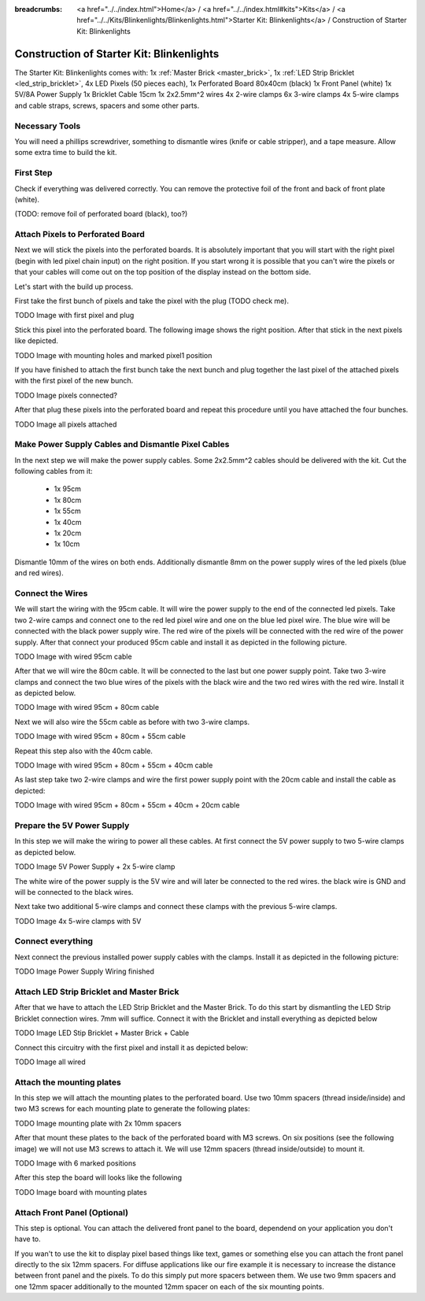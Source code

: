 :breadcrumbs: <a href="../../index.html">Home</a> / <a href="../../index.html#kits">Kits</a> / <a href="../../Kits/Blinkenlights/Blinkenlights.html">Starter Kit: Blinkenlights</a> / Construction of Starter Kit: Blinkenlights

.. _starter_kit_blinkenlights_construction:

Construction of Starter Kit: Blinkenlights
==========================================

The Starter Kit: Blinkenlights comes with:
1x :ref:`Master Brick <master_brick>`,
1x :ref:`LED Strip Bricklet <led_strip_bricklet>`,
4x LED Pixels (50 pieces each),
1x Perforated Board 80x40cm (black)
1x Front Panel (white)
1x 5V/8A Power Supply
1x Bricklet Cable 15cm
1x 2x2.5mm^2 wires
4x 2-wire clamps
6x 3-wire clamps
4x 5-wire clamps
and cable straps, screws, spacers and some other parts.


Necessary Tools
---------------

You will need a phillips screwdriver, something to dismantle wires 
(knife or cable stripper), and a tape measure. Allow some extra time to build
the kit.


First Step
----------

Check if everything was delivered correctly. You can remove the protective foil 
of the front and back of front plate (white).

(TODO: remove foil of perforated board (black), too?)
	

Attach Pixels to Perforated Board
---------------------------------

Next we will stick the pixels into the perforated boards. It is absolutely 
important that you will start with the right pixel (begin with led pixel chain
input) on the right position. If you start wrong it is possible that you can't
wire the pixels or that your cables will come out on the top position of the
display instead on the bottom side.

Let's start with the build up process.

First take the first bunch of pixels and take the pixel with the 
plug (TODO check me).


TODO Image with first pixel and plug

Stick this pixel into the perforated board. The following image shows
the right position. After that stick in the next pixels like depicted.

TODO Image with mounting holes and marked pixel1 position

If you have finished to attach the first bunch take the next bunch and plug 
together the last pixel of the attached pixels with the first pixel of the new
bunch. 

TODO Image pixels connected?

After that plug these pixels into the perforated board and repeat this 
procedure until you have attached the four bunches.

TODO Image all pixels attached


Make Power Supply Cables and Dismantle Pixel Cables
---------------------------------------------------

In the next step we will make the power supply cables.  Some 2x2.5mm^2 cables
should be delivered with the kit. Cut the following cables from it:

 * 1x 95cm
 * 1x 80cm
 * 1x 55cm
 * 1x 40cm
 * 1x 20cm
 * 1x 10cm

Dismantle 10mm of the wires on both ends. Additionally dismantle 8mm on the 
power supply wires of the led pixels (blue and red wires).


Connect the Wires
-----------------

We will start the wiring with the 95cm cable. It will wire the power supply to
the end of the connected led pixels. Take two 2-wire camps and connect
one to the red led pixel wire and one on the blue led pixel wire. The blue wire
will be connected with the black power supply wire. The red wire of the pixels
will be connected with the red wire of the power supply.
After that connect your produced 95cm cable and install it as depicted in the 
following picture.

TODO Image with wired 95cm cable

After that we will wire the 80cm cable. It will be connected to the last but one
power supply point. Take two 3-wire clamps and connect the two blue wires of the
pixels with the black wire and the two red wires with the red wire. Install it
as depicted below.


TODO Image with wired 95cm + 80cm cable

Next we will also wire the 55cm cable as before with two 3-wire clamps.

TODO Image with wired 95cm + 80cm + 55cm cable

Repeat this step also with the 40cm cable.

TODO Image with wired 95cm + 80cm + 55cm + 40cm cable

As last step take two 2-wire clamps and wire the first power supply point with
the 20cm cable and install the cable as depicted:

TODO Image with wired 95cm + 80cm + 55cm + 40cm + 20cm cable


Prepare the 5V Power Supply
---------------------------

In this step we will make the wiring to power all these cables.
At first connect the 5V power supply to two 5-wire clamps as depicted below.

TODO Image 5V Power Supply + 2x 5-wire clamp

The white wire of the power supply is the 5V wire and will later be connected to
the red wires. the black wire is GND and will be connected to the black wires.

Next take two additional 5-wire clamps and connect these clamps with the
previous 5-wire clamps.

TODO Image 4x 5-wire clamps with 5V


Connect everything
------------------

Next connect the previous installed power supply cables with the clamps.
Install it as depicted in the following picture:

TODO Image Power Supply Wiring finished


Attach LED Strip Bricklet and Master Brick
------------------------------------------

After that we have to attach the LED Strip Bricklet and the Master Brick.
To do this start by dismantling the LED Strip Bricklet connection wires. 7mm 
will suffice. Connect it with the Bricklet and install everything as depicted
below

TODO Image LED Stip Bricklet + Master Brick + Cable

Connect this circuitry with the first pixel and install it as depicted below:

TODO Image all wired

Attach the mounting plates
--------------------------

In this step we will attach the mounting plates to the perforated board. Use
two 10mm spacers (thread inside/inside) and two M3 screws for each mounting plate
to generate the following plates:

TODO Image mounting plate with 2x 10mm spacers

After that mount these plates to the back of the perforated board with M3 
screws. On six positions (see the following image) we will not use M3 screws to 
attach it. We will use 12mm spacers (thread inside/outside) to mount it.

TODO Image with 6 marked positions

After this step the board will looks like the following

TODO Image board with mounting plates


Attach Front Panel (Optional)
-----------------------------

This step is optional. You can attach the delivered front panel to the board,
dependend on your application you don't have to. 

If you wan't to use the kit to display pixel based things like text, games or
something else you can attach the front panel directly to the six 12mm spacers.
For diffuse applications like our fire example it is necessary to increase the
distance between front panel and the pixels. To do this simply put more spacers
between them. We use two 9mm spacers and one 12mm spacer additionally to the 
mounted 12mm spacer on each of the six mounting points.






